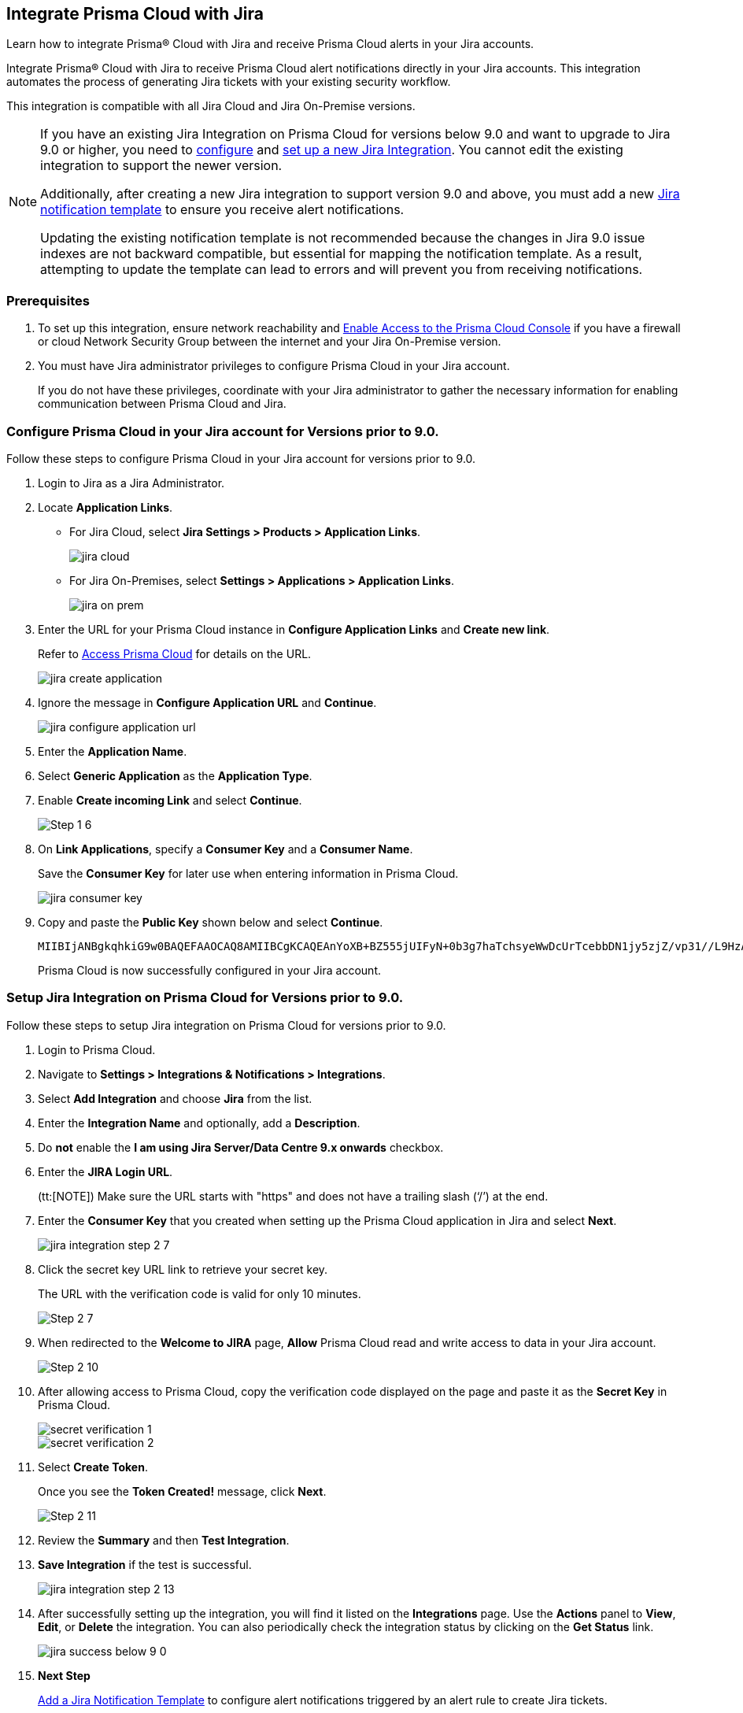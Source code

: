 [#idb53b7bec-bf66-42c0-91bb-ea4c92c801b6]
== Integrate Prisma Cloud with Jira

Learn how to integrate Prisma® Cloud with Jira and receive Prisma Cloud alerts in your Jira accounts.

Integrate Prisma® Cloud with Jira to receive Prisma Cloud alert notifications directly in your Jira accounts. This integration automates the process of generating Jira tickets with your existing security workflow.

This integration is compatible with all Jira Cloud and Jira On-Premise versions. 

[NOTE]
====
If you have an existing Jira Integration on Prisma Cloud for versions below 9.0 and want to upgrade to Jira 9.0 or higher, you need to xref:configure-pc-on-jira-for-9-0-and-above[configure] and xref:setup-pc-on-jira-for-9-0-and-above[set up a new Jira Integration]. You cannot edit the existing integration to support the newer version.

Additionally, after creating a new Jira integration to support version 9.0 and above, you must add a new https://docs.prismacloud.io/en/enterprise-edition/content-collections/administration/configure-external-integrations-on-prisma-cloud/add-notification-template#add-jira-notification-template[Jira notification template] to ensure you receive alert notifications.

Updating the existing notification template is not recommended because the changes in Jira 9.0 issue indexes are not backward compatible, but essential for mapping the notification template. As a result, attempting to update the template can lead to errors and will prevent you from receiving notifications.
====

[#jira-int-pre-req]
=== Prerequisites

. To set up this integration, ensure network reachability and xref:../../get-started/console-prerequisites.adoc[Enable Access to the Prisma Cloud Console] if you have a firewall or cloud Network Security Group between the internet and your Jira On-Premise version.

. You must have Jira administrator privileges to configure Prisma Cloud in your Jira account.
+
If you do not have these privileges, coordinate with your Jira administrator to gather the necessary information for enabling communication between Prisma Cloud and Jira.

[.task]
[#idbb85a333-7be9-4d74-8b85-272e29241fdc]
=== Configure Prisma Cloud in your Jira account for Versions prior to 9.0.

Follow these steps to configure Prisma Cloud in your Jira account for versions prior to 9.0.

[.procedure]
. Login to Jira as a Jira Administrator.

. Locate *Application Links*.
+
* For Jira Cloud, select *Jira Settings > Products > Application Links*.
+
image::administration/jira-cloud.png[]
+
* For Jira On-Premises, select *Settings > Applications > Application Links*.
+
image::administration/jira-on-prem.png[]

. Enter the URL for your Prisma Cloud instance in *Configure Application Links* and *Create new link*.
+
Refer to xref:../../get-started/access-prisma-cloud.adoc[Access Prisma Cloud] for details on the URL.
+
image::administration/jira-create-application.png[]

. Ignore the message in *Configure Application URL* and *Continue*.
+
image::administration/jira-configure-application-url.png[]

. Enter the *Application Name*.

. Select *Generic Application* as the *Application Type*.

. Enable *Create incoming Link* and select *Continue*.
+
image::administration/Step-1-6.png[]

. On *Link Applications*, specify a *Consumer Key* and a *Consumer Name*.
+
Save the *Consumer Key* for later use when entering information in Prisma Cloud.
+
image::administration/jira-consumer-key.png[]

. Copy and paste the *Public Key* shown below and select *Continue*.
+
----
MIIBIjANBgkqhkiG9w0BAQEFAAOCAQ8AMIIBCgKCAQEAnYoXB+BZ555jUIFyN+0b3g7haTchsyeWwDcUrTcebbDN1jy5zjZ/vp31//L9HzA0WCFtmgj5hhaFcMl1bCFY93oiobsiWsJmMLgDyYBghpManIQ73TEHDIAsV49r2TLtX01iRWSW65CefBHD6b/1rvrhxVDDKjfxgCMLojHBPb7nLqXMxOKrY8s1yCLXyzoFGTN6ankFgyJ0BQh+SMj/hyB59LPVin0bf415ME1FpCJ3yow258sOT7TAJ00ejyyhC3igh+nVQXP+1V0ztpnpfoXUypA7UKvdI0Qf1ZsviyHNwiNg7xgYc+H64cBmAgfcfDNzXyPmJZkM7cGC2y4ukQIDAQAB
----
+
Prisma Cloud is now successfully configured in your Jira account.


[.task]
[#id94144e05-d5b6-4f7c-acd9-b27c673fffd2]
=== Setup Jira Integration on Prisma Cloud for Versions prior to 9.0.

Follow these steps to setup Jira integration on Prisma Cloud for versions prior to 9.0.

[.procedure]
. Login to Prisma Cloud.

. Navigate to *Settings > Integrations & Notifications > Integrations*.

. Select *Add Integration* and choose *Jira* from the list.

. Enter the *Integration Name* and optionally, add a *Description*.

. Do *not* enable the *I am using Jira Server/Data Centre 9.x onwards* checkbox.

. Enter the *JIRA Login URL*.
+
(tt:[NOTE]) Make sure the URL starts with "https" and does not have a trailing slash (‘/’) at the end.

. Enter the *Consumer Key* that you created when setting up the Prisma Cloud application in Jira and select *Next*.
+
image::administration/jira-integration-step-2-7.png[]

. Click the secret key URL link to retrieve your secret key.
+
The URL with the verification code is valid for only 10 minutes.
+
image::administration/Step-2-7.png[]

. When redirected to the *Welcome to JIRA* page, *Allow* Prisma Cloud read and write access to data in your Jira account.
+
image::administration/Step-2-10.png[]

. After allowing access to Prisma Cloud, copy the verification code displayed on the page and paste it as the *Secret Key* in Prisma Cloud.
+
image::administration/secret-verification-1.png[]
+
image::administration/secret-verification-2.png[]

. Select *Create Token*.
+
Once you see the *Token Created!* message, click *Next*.
+
image::administration/Step-2-11.png[]

. Review the *Summary* and then *Test Integration*.

. *Save Integration* if the test is successful.
+
image::administration/jira-integration-step-2-13.png[]

. After successfully setting up the integration, you will find it listed on the *Integrations* page. Use the *Actions* panel to *View*, *Edit*, or *Delete* the integration. You can also periodically check the integration status by clicking on the *Get Status* link.
+
image::administration/jira-success-below-9-0.png[]

. *Next Step*
+
xref:../configure-external-integrations-on-prisma-cloud/add-notification-template.adoc[Add a Jira Notification Template] to configure alert notifications triggered by an alert rule to create Jira tickets.


[.task]
[#configure-pc-on-jira-for-9-0-and-above]
=== Configure Prisma Cloud in your Jira account for Versions 9.0. and Above

Follow these steps to configure Prisma Cloud in your Jira account for versions 9.0 and above.

[.procedure]
. Login to Jira as a Jira Administrator.

. Navigate to *Applications > Integrations > Application Links*.
+
image::administration/config-jira-9-0-1.png[]

. Select *Create Link*.

. On the *Create Link* page, specify the following details:
+
.. For *Application type*, select *External application*.

.. For *Direction*, select *Incoming*.
+
image::administration/config-jira-9-0-2.png[]

.. Select *Continue*.

.. Enter your Jira admin credentials if prompted. This will take you to the *Configure Incoming Link* page.

. In the *Configure Incoming Link* page, provide the following details:
+
.. Enter a *Name* to identify Prisma Cloud.

.. Under *Application details > Redirect URL*, enter your Prisma Cloud instance URL in the following format. 
+
https://<your-prisma-cloud-api-url>/auth-code/preview.
+
For example, if your Prisma Cloud Admin Console URL is https://app.prismacloud.io, enter https://api.prismacloud.io/authcode/preview
+
Refer to the https://pan.dev/prisma-cloud/api/cspm/api-urls/[Prisma Cloud API URL] for specific URL details.

.. For *Application Permissions*, choose *Write* permission from the drop-down list.

.. Select *Save*.
+
image::administration/config-jira-9-0-3.png[]

. Copy and save the *Client ID* and *Client Secret* from the *Credentials* page. You will need these details when you xref:#setup-pc-on-jira-for-9-0-and-above[set up Jira integration on Prisma Cloud].
+
image::administration/config-jira-9-0-4.png[]


[.task]
[#setup-pc-on-jira-for-9-0-and-above]
=== Setup Jira Integration on Prisma Cloud for Versions 9.0. and Above

Follow these steps to enable Jira integration for versions 9.0 and above on Prisma Cloud.

[.procedure]
. Login to Prisma Cloud.

. Navigate to *Settings > Integrations & Notifications > Integrations*.

. Select *Add Integration* and choose *Jira* from the list.

. Enter the *Integration Name* and, optionally, add a *Description*.

. Enable the *I am using Jira Server/Data Centre 9.x onwards* checkbox.

. Enter the *JIRA Login URL*.

. Enter the *Client ID* copied from your Jira Instance.

. Enter the *Client Secret* copied from your Jira Instance.

. *Redirect URI* is automatically populated.
+
Verify that the URI in Prisma Cloud matches with the *Redirect URL* in your Jira Instance.

. Select *Next*.
+
image::administration/setup-jira-9-0-1.png[]

. Click the Auth Code URL link to retrieve your authentication code.
+
The URL with the auth code is valid for only 10 minutes.
+
image::administration/setup-jira-9-0-2.png[]

. When redirected to the JIRA page, *Allow* Prisma Cloud to read and write access to data in your Jira account.
+
image::administration/setup-jira-9-0-3.png[]

. After allowing access to Prisma Cloud, copy the authentication code displayed on the page and paste it as the *Auth Code* in Prisma Cloud.
+
image::administration/setup-jira-9-0-4.png[]
+
image::administration/setup-jira-9-0-5.png[]

. Select *Create Token*.
+
Once you see the *Token Created!* message, click *Next*.
+
image::administration/setup-jira-9-0-6.png[]

. Review the *Summary* and then *Test Integration*.

. *Save Integration* if the test is successful.
+
image::administration/setup-jira-9-0-7.png[]

. After successfully setting up the integration, you will find it listed on the *Integrations* page. Use the *Actions* panel to *View*, *Edit*, or *Delete* the integration. You can also periodically check the integration status by clicking on the *Get Status* link.
+
image::administration/setup-jira-9-0-8.png[]

. *Next Step*
+
xref:../configure-external-integrations-on-prisma-cloud/add-notification-template.adoc[Add a Jira Notification Template] to configure alert notifications triggered by an alert rule to create Jira tickets.